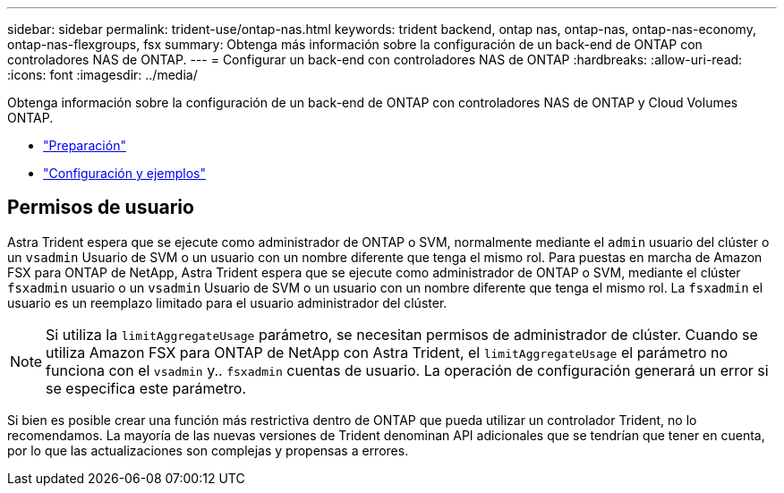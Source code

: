 ---
sidebar: sidebar 
permalink: trident-use/ontap-nas.html 
keywords: trident backend, ontap nas, ontap-nas, ontap-nas-economy, ontap-nas-flexgroups, fsx 
summary: Obtenga más información sobre la configuración de un back-end de ONTAP con controladores NAS de ONTAP. 
---
= Configurar un back-end con controladores NAS de ONTAP
:hardbreaks:
:allow-uri-read: 
:icons: font
:imagesdir: ../media/


Obtenga información sobre la configuración de un back-end de ONTAP con controladores NAS de ONTAP y Cloud Volumes ONTAP.

* link:ontap-nas-prep.html["Preparación"^]
* link:ontap-nas-examples.html["Configuración y ejemplos"^]




== Permisos de usuario

Astra Trident espera que se ejecute como administrador de ONTAP o SVM, normalmente mediante el `admin` usuario del clúster o un `vsadmin` Usuario de SVM o un usuario con un nombre diferente que tenga el mismo rol. Para puestas en marcha de Amazon FSX para ONTAP de NetApp, Astra Trident espera que se ejecute como administrador de ONTAP o SVM, mediante el clúster `fsxadmin` usuario o un `vsadmin` Usuario de SVM o un usuario con un nombre diferente que tenga el mismo rol. La `fsxadmin` el usuario es un reemplazo limitado para el usuario administrador del clúster.


NOTE: Si utiliza la `limitAggregateUsage` parámetro, se necesitan permisos de administrador de clúster. Cuando se utiliza Amazon FSX para ONTAP de NetApp con Astra Trident, el `limitAggregateUsage` el parámetro no funciona con el `vsadmin` y.. `fsxadmin` cuentas de usuario. La operación de configuración generará un error si se especifica este parámetro.

Si bien es posible crear una función más restrictiva dentro de ONTAP que pueda utilizar un controlador Trident, no lo recomendamos. La mayoría de las nuevas versiones de Trident denominan API adicionales que se tendrían que tener en cuenta, por lo que las actualizaciones son complejas y propensas a errores.
